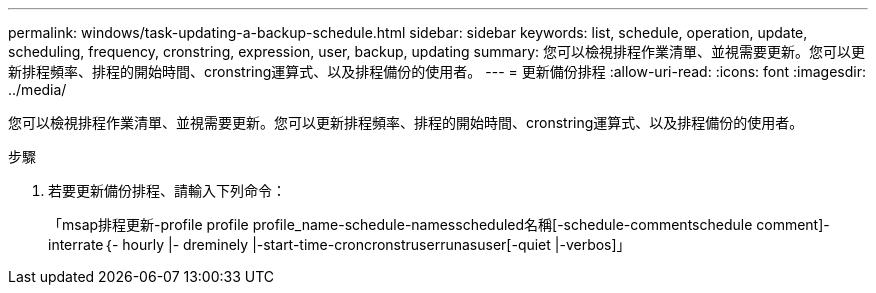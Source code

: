 ---
permalink: windows/task-updating-a-backup-schedule.html 
sidebar: sidebar 
keywords: list, schedule, operation, update, scheduling, frequency, cronstring, expression, user, backup, updating 
summary: 您可以檢視排程作業清單、並視需要更新。您可以更新排程頻率、排程的開始時間、cronstring運算式、以及排程備份的使用者。 
---
= 更新備份排程
:allow-uri-read: 
:icons: font
:imagesdir: ../media/


[role="lead"]
您可以檢視排程作業清單、並視需要更新。您可以更新排程頻率、排程的開始時間、cronstring運算式、以及排程備份的使用者。

.步驟
. 若要更新備份排程、請輸入下列命令：
+
「msap排程更新-profile profile profile_name-schedule-namesscheduled名稱[-schedule-commentschedule comment]-interrate｛- hourly |- dreminely |-start-time-croncronstruserrunasuser[-quiet |-verbos]」


